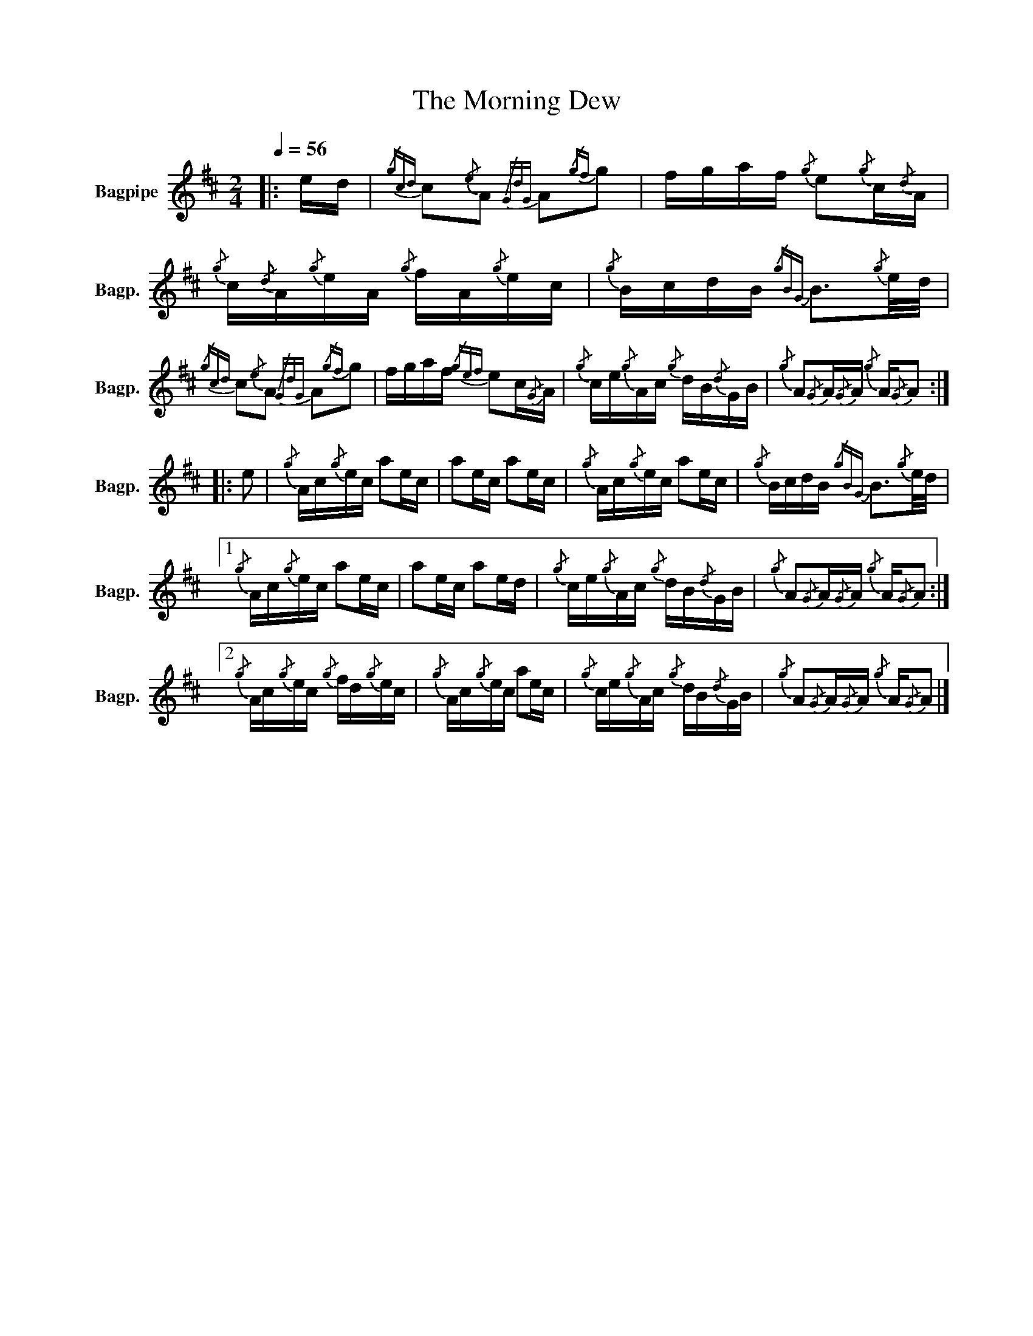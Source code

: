 X:1
T:The Morning Dew
%%scale 0.83
L:1/16
Q:1/4=56
M:2/4
I:linebreak $
K:D
V:1 treble nm="Bagpipe" snm="Bagp."
V:1
|: ed |{/gcd} c2{/e}A2{/GdG} A2{/gf}g2 | fgaf{/g} e2{/g}c{/d}A |{/g} c{/d}A{/g}eA{/g} fA{/g}ec | %4
{/g} BcdB{/gBG} B3{/g}e/d/ |${/gcd} c2{/e}A2{/GdG} A2{/gf}g2 | fgaf{/gef} e2c{/G}A | %7
{/g} ce{/g}Ac{/g} dB{/d}GB |{/g} A2{/G}A{/G}A{/g} A{/G}A2 ::$ e2 |{/g} Ac{/g}ec a2ec | a2ec a2ec | %12
{/g} Ac{/g}ec a2ec |{/g} BcdB{/gBG} B3{/g}e/d/ |1${/g} Ac{/g}ec a2ec | a2ec a2ed | %16
{/g} ce{/g}Ac{/g} dB{/d}GB |{/g} A2{/G}A{/G}A{/g} A{/G}A2 :|2${/g} Ac{/g}ec{/g} fd{/g}ec | %19
{/g} Ac{/g}ec a2ec |{/g} ce{/g}Ac{/g} dB{/d}GB |{/g} A2{/G}A{/G}A{/g} A{/G}A2 |] %22
